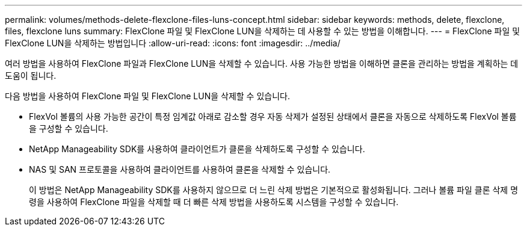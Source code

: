 ---
permalink: volumes/methods-delete-flexclone-files-luns-concept.html 
sidebar: sidebar 
keywords: methods, delete, flexclone, files, flexclone luns 
summary: FlexClone 파일 및 FlexClone LUN을 삭제하는 데 사용할 수 있는 방법을 이해합니다. 
---
= FlexClone 파일 및 FlexClone LUN을 삭제하는 방법입니다
:allow-uri-read: 
:icons: font
:imagesdir: ../media/


[role="lead"]
여러 방법을 사용하여 FlexClone 파일과 FlexClone LUN을 삭제할 수 있습니다. 사용 가능한 방법을 이해하면 클론을 관리하는 방법을 계획하는 데 도움이 됩니다.

다음 방법을 사용하여 FlexClone 파일 및 FlexClone LUN을 삭제할 수 있습니다.

* FlexVol 볼륨의 사용 가능한 공간이 특정 임계값 아래로 감소할 경우 자동 삭제가 설정된 상태에서 클론을 자동으로 삭제하도록 FlexVol 볼륨을 구성할 수 있습니다.
* NetApp Manageability SDK를 사용하여 클라이언트가 클론을 삭제하도록 구성할 수 있습니다.
* NAS 및 SAN 프로토콜을 사용하여 클라이언트를 사용하여 클론을 삭제할 수 있습니다.
+
이 방법은 NetApp Manageability SDK를 사용하지 않으므로 더 느린 삭제 방법은 기본적으로 활성화됩니다. 그러나 볼륨 파일 클론 삭제 명령을 사용하여 FlexClone 파일을 삭제할 때 더 빠른 삭제 방법을 사용하도록 시스템을 구성할 수 있습니다.


